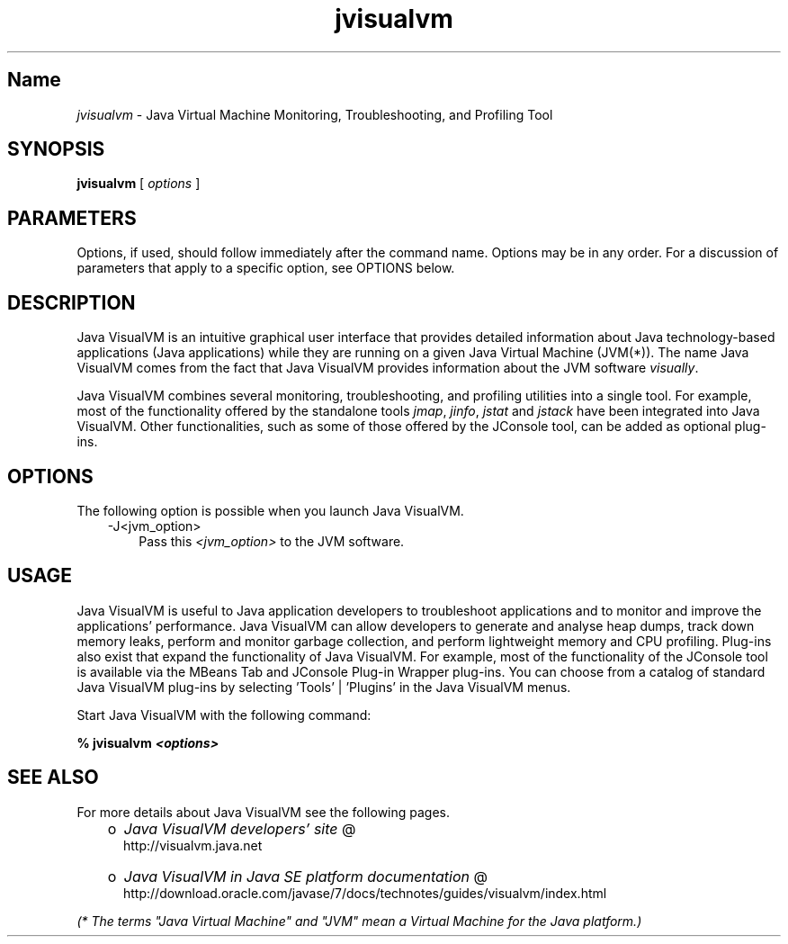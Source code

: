 ." Copyright (c) 2008, 2011, Oracle and/or its affiliates. All rights reserved.
." DO NOT ALTER OR REMOVE COPYRIGHT NOTICES OR THIS FILE HEADER.
."
." This code is free software; you can redistribute it and/or modify it
." under the terms of the GNU General Public License version 2 only, as
." published by the Free Software Foundation.
."
." This code is distributed in the hope that it will be useful, but WITHOUT
." ANY WARRANTY; without even the implied warranty of MERCHANTABILITY or
." FITNESS FOR A PARTICULAR PURPOSE.  See the GNU General Public License
." version 2 for more details (a copy is included in the LICENSE file that
." accompanied this code).
."
." You should have received a copy of the GNU General Public License version
." 2 along with this work; if not, write to the Free Software Foundation,
." Inc., 51 Franklin St, Fifth Floor, Boston, MA 02110-1301 USA.
."
." Please contact Oracle, 500 Oracle Parkway, Redwood Shores, CA 94065 USA
." or visit www.oracle.com if you need additional information or have any
." questions.
."
.TH jvisualvm 1 "10 May 2011"

.LP
.SH "Name"
\f2jvisualvm\fP \- Java Virtual Machine Monitoring, Troubleshooting, and Profiling Tool
.LP
.SH "SYNOPSIS"
.LP
.nf
\f3
.fl
        \fP\f3jvisualvm\fP [ \f2options\fP ]
.fl
.fi

.LP
.SH "PARAMETERS"
.LP
.LP
Options, if used, should follow immediately after the command name. Options may be in any order. For a discussion of parameters that apply to a specific option, see OPTIONS below.
.LP
.SH "DESCRIPTION"
.LP
.LP
Java VisualVM is an intuitive graphical user interface that provides detailed information about Java technology\-based applications (Java applications) while they are running on a given Java Virtual Machine (JVM(*)). The name Java VisualVM comes from the fact that Java VisualVM provides information about the JVM software \f2visually\fP.
.LP
.LP
Java VisualVM combines several monitoring, troubleshooting, and profiling utilities into a single tool. For example, most of the functionality offered by the standalone tools \f2jmap\fP, \f2jinfo\fP, \f2jstat\fP and \f2jstack\fP have been integrated into Java VisualVM. Other functionalities, such as some of those offered by the JConsole tool, can be added as optional plug\-ins.
.LP
.SH "OPTIONS"
.LP
.LP
The following option is possible when you launch Java VisualVM.
.LP
.RS 3
.TP 3
\-J<jvm_option>\  
Pass this \f2<jvm_option>\fP to the JVM software. 
.RE

.LP
.SH "USAGE"
.LP
.LP
Java VisualVM is useful to Java application developers to troubleshoot applications and to monitor and improve the applications' performance. Java VisualVM can allow developers to generate and analyse heap dumps, track down memory leaks, perform and monitor garbage collection, and perform lightweight memory and CPU profiling. Plug\-ins also exist that expand the functionality of Java VisualVM. For example, most of the functionality of the JConsole tool is available via the MBeans Tab and JConsole Plug\-in Wrapper plug\-ins. You can choose from a catalog of standard Java VisualVM plug\-ins by selecting 'Tools' | 'Plugins' in the Java VisualVM menus.
.LP
.LP
Start Java VisualVM with the following command:
.LP
.nf
\f3
.fl
%  jvisualvm \fP\f4<options>\fP\f3
.fl
\fP
.fi

.LP
.SH "SEE ALSO"
.LP
.LP
For more details about Java VisualVM see the following pages.
.LP
.RS 3
.TP 2
o
.na
\f2Java VisualVM developers' site\fP @
.fi
http://visualvm.java.net 
.TP 2
o
.na
\f2Java VisualVM in Java SE platform documentation\fP @
.fi
http://download.oracle.com/javase/7/docs/technotes/guides/visualvm/index.html 
.RE

.LP
.LP
\f2(* The terms "Java Virtual Machine" and "JVM" mean a Virtual Machine for the Java platform.)\fP
.LP
 

